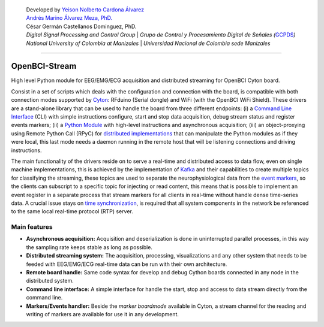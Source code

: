    | Developed by `Yeison Nolberto Cardona
     Álvarez <https://github.com/yeisonCardona>`__
   | `Andrés Marino Álvarez Meza,
     PhD. <https://github.com/amalvarezme>`__
   | César Germán Castellanos Dominguez, PhD.
   | *Digital Signal Processing and Control Group* \| *Grupo de Control
     y Procesamiento Digital de Señales
     (*\ `GCPDS <https://github.com/UN-GCPDS/>`__\ *)*
   | *National University of Colombia at Manizales* \| *Universidad
     Nacional de Colombia sede Manizales*

--------------

OpenBCI-Stream
==============

High level Python module for EEG/EMG/ECG acquisition and distributed
streaming for OpenBCI Cyton board.

|GitHub top language| |PyPI - License| |PyPI| |PyPI - Status| |PyPI -
Python Version| |GitHub last commit| |CodeFactor Grade| |Documentation
Status|

Consist in a set of scripts which deals with the configuration and
connection with the board, is compatible with both connection modes
supported by
`Cyton <https://shop.openbci.com/products/cyton-biosensing-board-8-channel?variant=38958638542>`__:
RFduino (Serial dongle) and WiFi (with the OpenBCI WiFi Shield). These
drivers are a stand-alone library that can be used to handle the board
from three different endpoints: (i) a `Command Line
Interface <06-command_line_interface.ipynb>`__ (CLI) with simple
instructions configure, start and stop data acquisition, debug stream
status and register events markers; (ii) a `Python
Module <03-data_acuisition.ipynb>`__ with high-level instructions and
asynchronous acquisition; (iii) an object-proxying using Remote Python
Call (RPyC) for `distributed
implementations <A4-server-based-acquisition.ipynb>`__ that can
manipulate the Python modules as if they were local, this last mode
needs a daemon running in the remote host that will be listening
connections and driving instructions.

The main functionality of the drivers reside on to serve a real-time and
distributed access to data flow, even on single machine implementations,
this is achieved by the implementation of
`Kafka <https://kafka.apache.org/>`__ and their capabilities to create
multiple topics for classifying the streaming, these topics are used to
separate the neurophysiological data from the `event
markers <05-stream_markers>`__, so the clients can subscript to a
specific topic for injecting or read content, this means that is
possible to implement an event register in a separate process that
stream markers for all clients in real-time without handle dense
time-series data. A crucial issue stays on `time
synchronization <A4-server-based_acquisition.ipynb#Step-5---Configure-time-server>`__,
is required that all system components in the network be referenced to
the same local real-time protocol (RTP) server.

.. |GitHub top language| image:: https://img.shields.io/github/languages/top/un-gcpds/openbci-stream?
.. |PyPI - License| image:: https://img.shields.io/pypi/l/openbci-stream?
.. |PyPI| image:: https://img.shields.io/pypi/v/openbci-stream?
.. |PyPI - Status| image:: https://img.shields.io/pypi/status/openbci-stream?
.. |PyPI - Python Version| image:: https://img.shields.io/pypi/pyversions/openbci-stream?
.. |GitHub last commit| image:: https://img.shields.io/github/last-commit/un-gcpds/openbci-stream?
.. |CodeFactor Grade| image:: https://img.shields.io/codefactor/grade/github/UN-GCPDS/openbci-stream?
.. |Documentation Status| image:: https://readthedocs.org/projects/openbci-stream/badge/?version=latest
   :target: https://openbci-stream.readthedocs.io/en/latest/?badge=latest

Main features
-------------

-  **Asynchronous acquisition:** Acquisition and deserialization is done
   in uninterrupted parallel processes, in this way the sampling rate
   keeps stable as long as possible.
-  **Distributed streaming system:** The acquisition, processing,
   visualizations and any other system that needs to be feeded with
   EEG/EMG/ECG real-time data can be run with their own architecture.
-  **Remote board handle:** Same code syntax for develop and debug
   Cython boards connected in any node in the distributed system.
-  **Command line interface:** A simple interface for handle the start,
   stop and access to data stream directly from the command line.
-  **Markers/Events handler:** Beside the *marker boardmode* available
   in Cyton, a stream channel for the reading and writing of markers are
   available for use it in any development.
